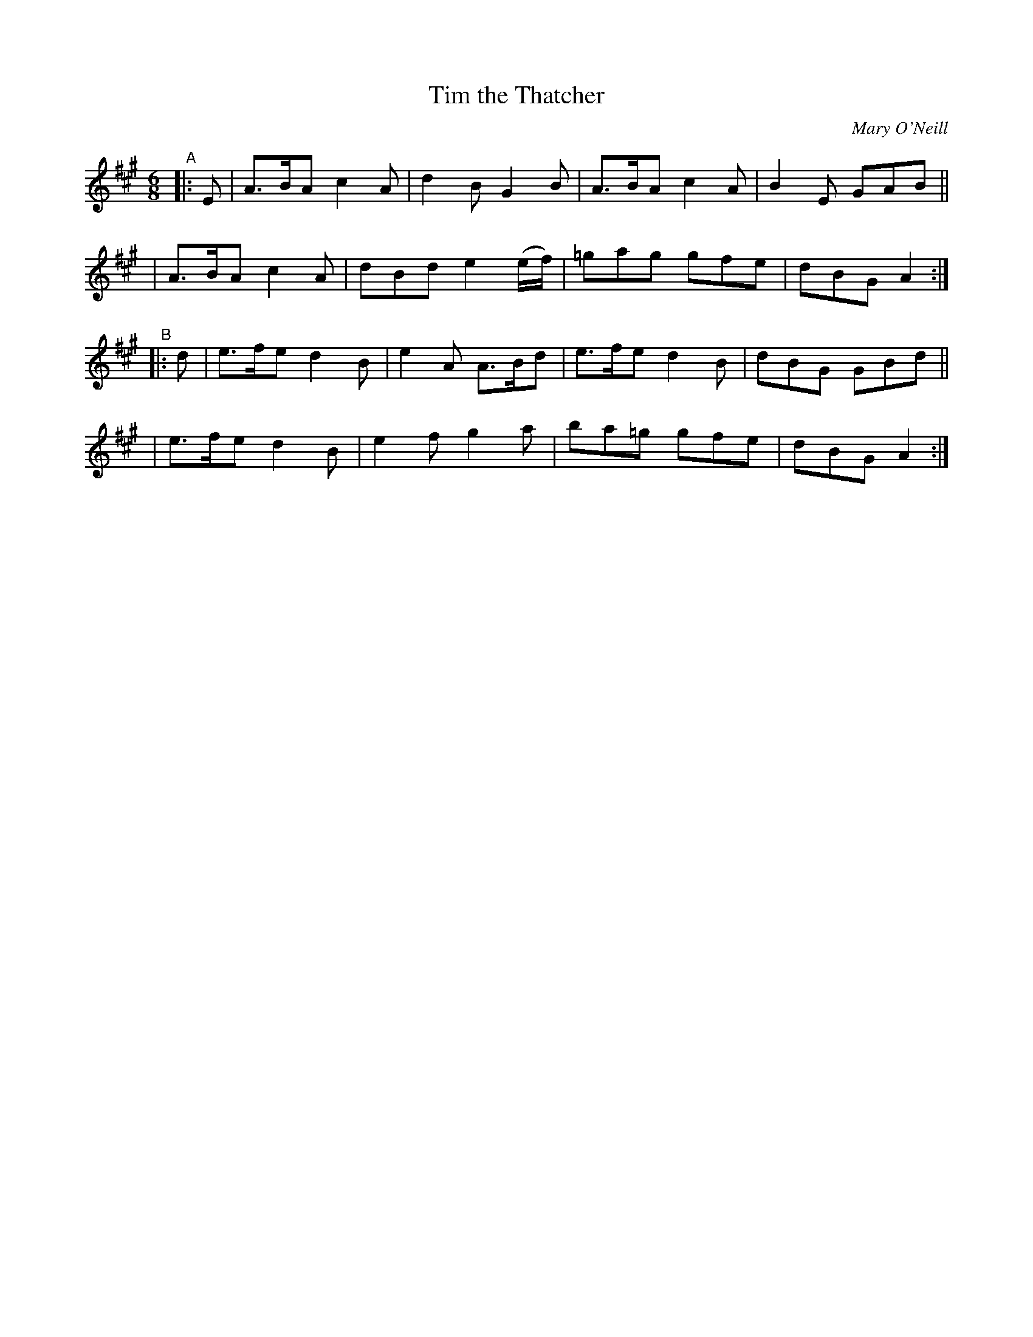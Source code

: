 X: 739
T: Tim the Thatcher
R: jig
%S: s:4 b:16(4+4+4+4)
B: O'Neill's 1850 #739
O: Mary O'Neill
Z: by Bob Safranek, rjs@gsp.org
Z: by Michael Hogan
M: 6/8
L: 1/8
K: A
"^A"|: E \
| A>BA c2A | d2B G2B | A>BA c2A | B2E GAB ||
| A>BA c2A | dBd e2 (e/f/) | =gag gfe | dBG A2 :|
"^B"|: d \
| e>fe d2B | e2A A>Bd | e>fe d2B | dBG GBd ||
| e>fe d2B | e2f g2a | ba=g gfe | dBG A2 :|
